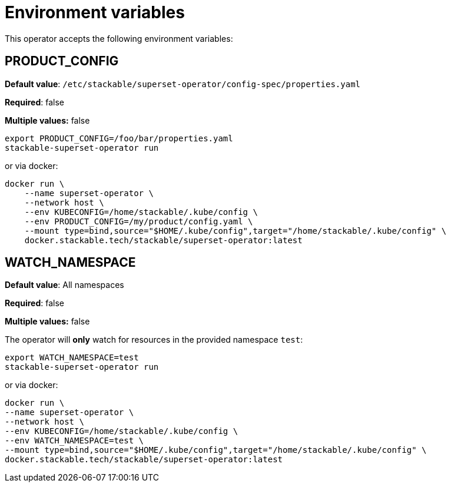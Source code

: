 = Environment variables

This operator accepts the following environment variables:


== PRODUCT_CONFIG

*Default value*: `/etc/stackable/superset-operator/config-spec/properties.yaml`

*Required*: false

*Multiple values:* false

[source]
----
export PRODUCT_CONFIG=/foo/bar/properties.yaml
stackable-superset-operator run
----

or via docker:

----
docker run \
    --name superset-operator \
    --network host \
    --env KUBECONFIG=/home/stackable/.kube/config \
    --env PRODUCT_CONFIG=/my/product/config.yaml \
    --mount type=bind,source="$HOME/.kube/config",target="/home/stackable/.kube/config" \
    docker.stackable.tech/stackable/superset-operator:latest
----

== WATCH_NAMESPACE

*Default value*: All namespaces

*Required*: false

*Multiple values:* false

The operator will **only** watch for resources in the provided namespace `test`:

[source]
----
export WATCH_NAMESPACE=test
stackable-superset-operator run
----

or via docker:

[source]
----
docker run \
--name superset-operator \
--network host \
--env KUBECONFIG=/home/stackable/.kube/config \
--env WATCH_NAMESPACE=test \
--mount type=bind,source="$HOME/.kube/config",target="/home/stackable/.kube/config" \
docker.stackable.tech/stackable/superset-operator:latest
----

